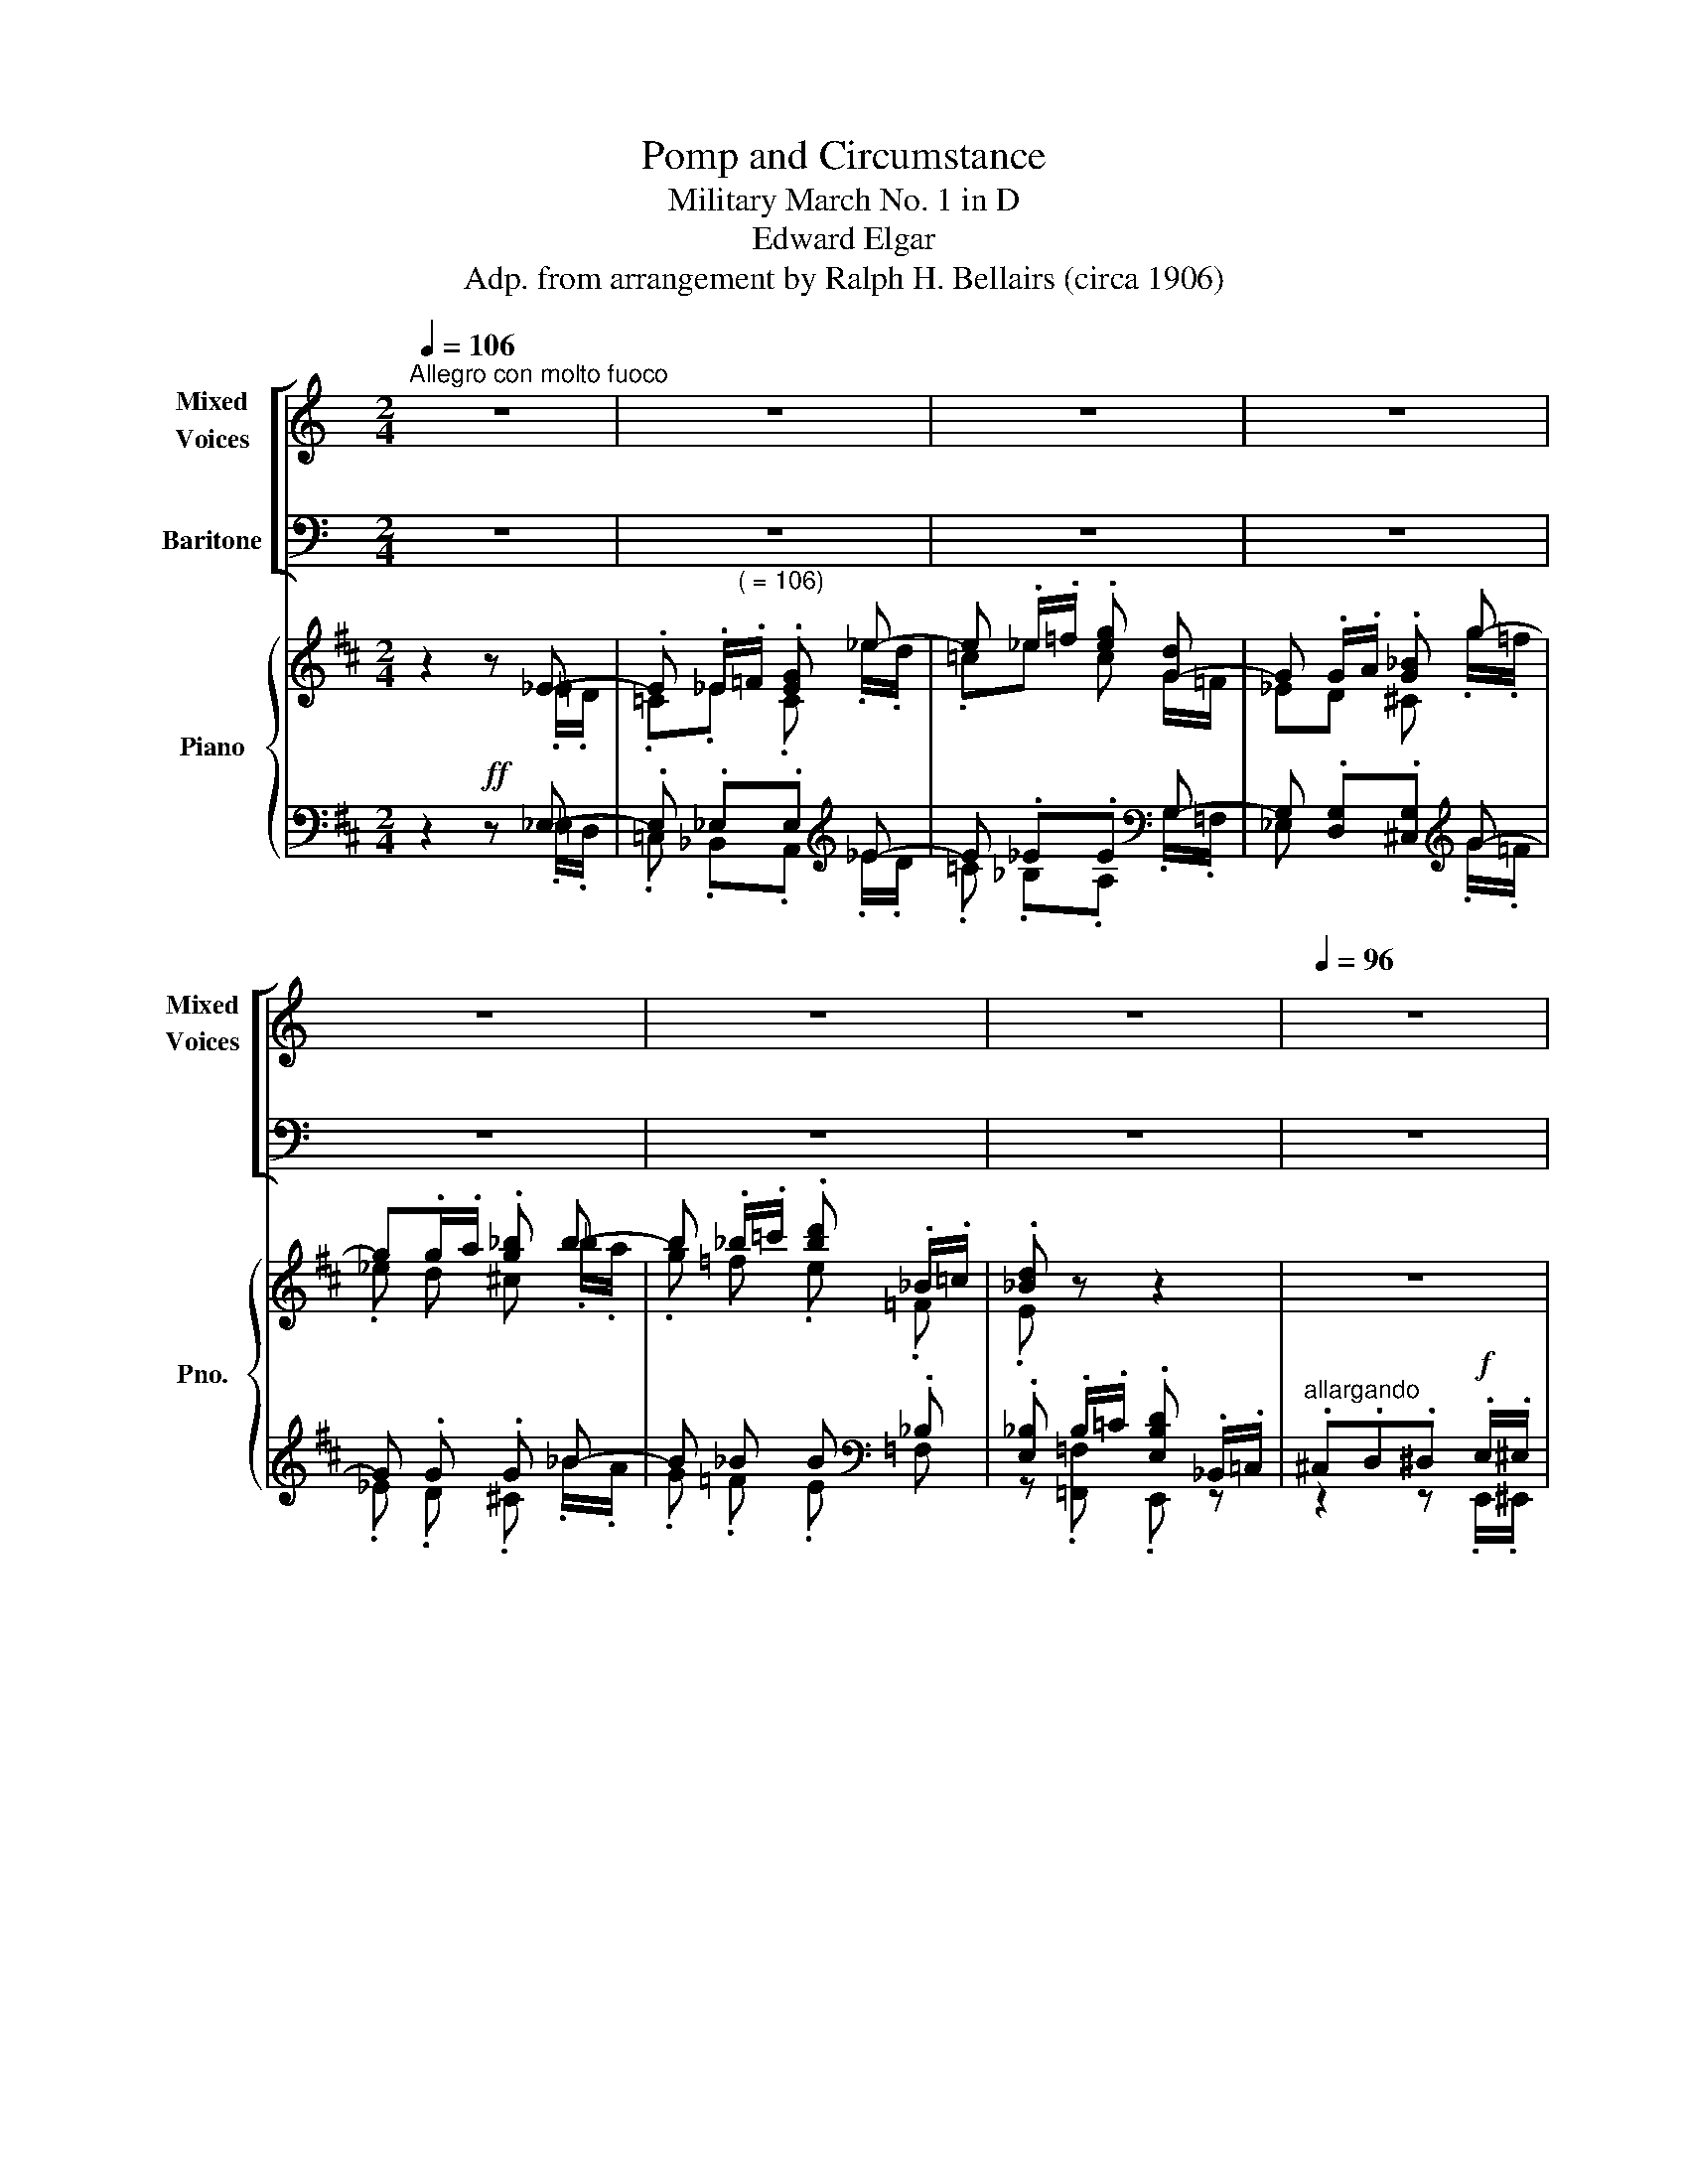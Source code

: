 X:1
T:Pomp and Circumstance
T:Military March No. 1 in D
T:Edward Elgar
T:Adp. from arrangement by Ralph H. Bellairs (circa 1906)
%%score [ ( 1 2 ) ( 3 4 ) ] { ( 5 6 ) | ( 7 8 ) }
L:1/8
Q:1/4=106
M:2/4
K:C
V:1 treble nm="Mixed\nVoices" snm="Mixed\nVoices"
V:2 treble 
V:3 bass nm="Baritone"
V:4 bass 
V:5 treble nm="Piano" snm="Pno."
V:6 treble 
V:7 bass 
V:8 bass 
V:1
"^Allegro con molto fuoco" z4 | z4 | z4 | z4 | z4 | z4 | z4 |[Q:1/4=96][Q:1/4=96] z4 | %8
w: ||||||||
[Q:1/4=88][Q:1/4=88] z4 ||[Q:1/4=106][Q:1/4=106] z4 |: z4 | z4 | z4 | z4 | z4 | z4 | z4 | z4 | z4 | %19
w: |||||||||||
 z4 | z4 | z4 | z4 | z4 | z4 | z4 | z4 | z4 | z4 | z4 | z4 | z4 | z4 | z4 | z4 | z4 | z4 | z4 | %38
w: |||||||||||||||||||
 z4 | z4 | z4 | z4 | z4 | z4 | z4 | z4 | z4 |1 z4 :|2 z4 || z4 | z4 | z4 | z4 | z4 | z4 | z4 | z4 | %57
w: |||||||||||||||||||
 z4 | z4 | z4 | z4 | z4 | z4 | z4 | z4 | z4 | z4 | z4 | z4 | z4 | z4 |[Q:1/4=96][Q:1/4=96] z4 | %72
w: |||||||||||||||
[Q:1/4=88][Q:1/4=88] z4 | z4 | z4 | z4 | z4 || z4 | z4 | z4 | z4 | z4 | z4 | z4 | z4 | z4 | z4 | %87
w: |||||||||||||||
 z4 | z4 | z4 | z4 | z4 | z4 | z4 | z4 | z4 | z4 | z4 | z4 | z4 | z4 | z4 | z4 | z4 | z4 | %105
w: ||||||||||||||||||
[Q:1/4=80][Q:1/4=80] z4 | z4 |[Q:1/4=88][Q:1/4=88] z4 | z4 | z4 | z4 | z4 | z4 | z4 | z4 | z4 | %116
w: |||||||||||
 z4 |[Q:1/4=80][Q:1/4=80] z4 | z4 | z4 | z4 | z4 | z4 | z4 | z4 | z4 | z4 | z4 | z4 | z4 | z4 | %131
w: |||||||||||||||
 z4 | z4 | z4 | z4 | z4 | z4 | z4 | z4 | z4 | z4 | z4 | z4 | z4 | z4 | z4 | z4 | z4 | z4 | z4 | %150
w: |||||||||||||||||||
 z4 | z4 | z4 | z4 | z4 | z4 | z4 ||[Q:1/4=106][Q:1/4=106] z4 | z4 | z4 | z4 | z4 | z4 | z4 | z4 | %165
w: |||||||||||||||
 z4 | z4 | z4 | z4 | z4 | z4 | z4 | z4 | z4 | z4 | z4 | z4 | z4 | z4 | z4 | z4 | z4 | z4 | z4 | %184
w: |||||||||||||||||||
 z4 | z4 | z4 | z4 | z4 | z4 | z4 | z4 | z4 | z4 | z4 | z4 | z4 | z4 | z4 | z4 | z4 | z4 | z4 | %203
w: |||||||||||||||||||
 z4 | z4 | z4 | z4 | z4 | z4 | z4 | z4 | z4 | z4 | z4 | z4 | z4 | z4 | z4 | %218
w: |||||||||||||||
[Q:1/4=96][Q:1/4=96] z4 | z4 |[Q:1/4=88][Q:1/4=84] z4 | z4[Q:1/4=66] || %222
w: ||||
[K:D]!mf![Q:1/4=72]"^Maestoso" d2 d2 | cd e2 | [FB]4 | [FA]4 | G2 G2 | FG A2 | [DE-]4 | [CE]3 z | %230
w: Land of|Hope _ and|Glo-|ry,|Mo- ther|of _ the|free,|_|
 F2 F2 | ^G A2 B | [Ae]4 | [FA]4 | d2 d2 | d c2 B |!mf!!<(! [CA]4- | [CA]4!<)! |!ff! d2 d2 | %239
w: How shall|we _ ex-|tole|thee,|Who are|born _ of|thee.|_|Wi- der|
 cd e2 | [FB]4 | [FA]4 | G2 G2 | FG A2 | [DE-]4 | [CE]3 z | F2 F2 | ^G A2 B | [Ae]4 | [EA]4 | %250
w: still _ and|wi-|der,|Shall thy|bounds _ be|set.|_|God who|made _ thee|migh-|ty,|
 g2 g2 | [Bc-g] [Acf]2 [Ge] | [Af]4- | [Af]3 z |!f! B2 B2 | [Ac] [Ad]2 [Ae] | [FA]4 | [Fd]4 | %258
w: Make thee|migh- ti- er|yet!!|_|God who|made _ thee|migh-|ty,|
!ff! [B,D]4 | [B,D]4 | [Bcg]2 [Acf]2- | [Acf]2 [Gce]2 ||[Q:1/4=106]"^Tempo I" [FAd]2 z2 | z4 | z4 | %265
w: Make|thee|migh- ti-|* er|yet!|||
 z4 | z4 | z4 | z4 | z4 | z4 | z4 | z4 | z4 |[Q:1/4=48] z4 |] %275
w: ||||||||||
V:2
 x4 | x4 | x4 | x4 | x4 | x4 | x4 | x4 | x4 || x4 |: x4 | x4 | x4 | x4 | x4 | x4 | x4 | x4 | x4 | %19
 x4 | x4 | x4 | x4 | x4 | x4 | x4 | x4 | x4 | x4 | x4 | x4 | x4 | x4 | x4 | x4 | x4 | x4 | x4 | %38
 x4 | x4 | x4 | x4 | x4 | x4 | x4 | x4 | x4 |1 x4 :|2 x4 || x4 | x4 | x4 | x4 | x4 | x4 | x4 | x4 | %57
 x4 | x4 | x4 | x4 | x4 | x4 | x4 | x4 | x4 | x4 | x4 | x4 | x4 | x4 | x4 | x4 | x4 | x4 | x4 | %76
 x4 || x4 | x4 | x4 | x4 | x4 | x4 | x4 | x4 | x4 | x4 | x4 | x4 | x4 | x4 | x4 | x4 | x4 | x4 | %95
 x4 | x4 | x4 | x4 | x4 | x4 | x4 | x4 | x4 | x4 | x4 | x4 | x4 | x4 | x4 | x4 | x4 | x4 | x4 | %114
 x4 | x4 | x4 | x4 | x4 | x4 | x4 | x4 | x4 | x4 | x4 | x4 | x4 | x4 | x4 | x4 | x4 | x4 | x4 | %133
 x4 | x4 | x4 | x4 | x4 | x4 | x4 | x4 | x4 | x4 | x4 | x4 | x4 | x4 | x4 | x4 | x4 | x4 | x4 | %152
 x4 | x4 | x4 | x4 | x4 || x4 | x4 | x4 | x4 | x4 | x4 | x4 | x4 | x4 | x4 | x4 | x4 | x4 | x4 | %171
 x4 | x4 | x4 | x4 | x4 | x4 | x4 | x4 | x4 | x4 | x4 | x4 | x4 | x4 | x4 | x4 | x4 | x4 | x4 | %190
 x4 | x4 | x4 | x4 | x4 | x4 | x4 | x4 | x4 | x4 | x4 | x4 | x4 | x4 | x4 | x4 | x4 | x4 | x4 | %209
 x4 | x4 | x4 | x4 | x4 | x4 | x4 | x4 | x4 | x4 | x4 | x4 | x4 ||[K:D] [FA]2 [FA]2 | [GA]2 [GA]2 | %224
 x4 | x4 | D2 D2 | D2 D2 | x4 | x4 | D2 D2 | E2- E2 | x4 | x4 | A2 A2 | F2 E2 | (3x xx (3xxx | %237
 (3xxx (3xxx | [FA]2 [FA]2 | [GA]2 [GA]2 | x4 | x4 | D2 D2 | D2 D2 | x4 | x4 | D2 D2 | E2- E2 | %248
 x4 | x4 | G2 G2 | x4 | x4 | x4 | D2 D2 | x4 | x4 | x4 | x4 | x4 | x4 | x4 || x4 | x4 | x4 | x4 | %266
 x4 | x4 | x4 | x4 | x4 | x4 | x4 | x4 | x4 |] %275
V:3
 z4 | z4 | z4 | z4 | z4 | z4 | z4 | z4 | z4 || z4 |: z4 | z4 | z4 | z4 | z4 | z4 | z4 | z4 | z4 | %19
 z4 | z4 | z4 | z4 | z4 | z4 | z4 | z4 | z4 | z4 | z4 | z4 | z4 | z4 | z4 | z4 | z4 | z4 | z4 | %38
 z4 | z4 | z4 | z4 | z4 | z4 | z4 | z4 | z4 |1 z4 :|2 z4 || z4 | z4 | z4 | z4 | z4 | z4 | z4 | z4 | %57
 z4 | z4 | z4 | z4 | z4 | z4 | z4 | z4 | z4 | z4 | z4 | z4 | z4 | z4 | z4 | z4 | z4 | z4 | z4 | %76
 z4 || z4 | z4 | z4 | z4 | z4 | z4 | z4 | z4 | z4 | z4 | z4 | z4 | z4 | z4 | z4 | z4 | z4 | z4 | %95
 z4 | z4 | z4 | z4 | z4 | z4 | z4 | z4 | z4 | z4 | z4 | z4 | z4 | z4 | z4 | z4 | z4 | z4 | z4 | %114
 z4 | z4 | z4 | z4 | z4 | z4 | z4 | z4 | z4 | z4 | z4 | z4 | z4 | z4 | z4 | z4 | z4 | z4 | z4 | %133
 z4 | z4 | z4 | z4 | z4 | z4 | z4 | z4 | z4 | z4 | z4 | z4 | z4 | z4 | z4 | z4 | z4 | z4 | z4 | %152
 z4 | z4 | z4 | z4 | z4 || z4 | z4 | z4 | z4 | z4 | z4 | z4 | z4 | z4 | z4 | z4 | z4 | z4 | z4 | %171
 z4 | z4 | z4 | z4 | z4 | z4 | z4 | z4 | z4 | z4 | z4 | z4 | z4 | z4 | z4 | z4 | z4 | z4 | z4 | %190
 z4 | z4 | z4 | z4 | z4 | z4 | z4 | z4 | z4 | z4 | z4 | z4 | z4 | z4 | z4 | z4 | z4 | z4 | z4 | %209
 z4 | z4 | z4 | z4 | z4 | z4 | z4 | z4 | z4 | z4 | z4 | z4 | z4 ||[K:D] D,2 D,2 | E,2 E,2 | %224
 [F,D]4 | [D,D]4 | [G,,B,]2 [G,,B,]2 | [A,,A,]2 [A,,A,]2 | [B,,^G,]4 | [A,,A,]3 z | %230
 [D,A,]2 [D,A,]2 | [D,B,-]2 [^G,B,]2 | [C,A,]4 | [F,C]4 | [B,,F,]2 [B,,F,]2 | [E,^G,]2 [G,D]2 | %236
!ped! [A,,-A,]4 | [A,,G,]4!ped-up! | D,2 D,2 | E,2 E,2 | [F,D]4 | [D,D]4 | [G,,B,]2 [G,,B,]2 | %243
 [A,,A,]2 [A,,A,]2 | [B,,^G,]4 | [A,,A,]3 z | [D,A,]2 [D,A,]2 | [D,B,-]2 [^G,B,]2 | [C,A,]4 | %249
 [A,C]4 | [B,D]2 [B,D]2 | E E C2 |!mp! A,2!ff! D2 | [A,C]2 [A,=C] z | [G,B,]2 [G,B,]2 | %255
 [G,E]2 [G,C]2 | [F,D]4 | [B,D]4 | [E,G,]4 | [E,G,]4 | [A,G]2 [A,F]2- | [A,F]2 [A,E]2 || %262
 [D,A,D]2 z2 | z4 | z4 | z4 | z4 | z4 | z4 | z4 | z4 | z4 | z4 | z4 | z4 |] %275
V:4
 x4 | x4 | x4 | x4 | x4 | x4 | x4 | x4 | x4 || x4 |: x4 | x4 | x4 | x4 | x4 | x4 | x4 | x4 | x4 | %19
 x4 | x4 | x4 | x4 | x4 | x4 | x4 | x4 | x4 | x4 | x4 | x4 | x4 | x4 | x4 | x4 | x4 | x4 | x4 | %38
 x4 | x4 | x4 | x4 | x4 | x4 | x4 | x4 | x4 |1 x4 :|2 x4 || x4 | x4 | x4 | x4 | x4 | x4 | x4 | x4 | %57
 x4 | x4 | x4 | x4 | x4 | x4 | x4 | x4 | x4 | x4 | x4 | x4 | x4 | x4 | x4 | x4 | x4 | x4 | x4 | %76
 x4 || x4 | x4 | x4 | x4 | x4 | x4 | x4 | x4 | x4 | x4 | x4 | x4 | x4 | x4 | x4 | x4 | x4 | x4 | %95
 x4 | x4 | x4 | x4 | x4 | x4 | x4 | x4 | x4 | x4 | x4 | x4 | x4 | x4 | x4 | x4 | x4 | x4 | x4 | %114
 x4 | x4 | x4 | x4 | x4 | x4 | x4 | x4 | x4 | x4 | x4 | x4 | x4 | x4 | x4 | x4 | x4 | x4 | x4 | %133
 x4 | x4 | x4 | x4 | x4 | x4 | x4 | x4 | x4 | x4 | x4 | x4 | x4 | x4 | x4 | x4 | x4 | x4 | x4 | %152
 x4 | x4 | x4 | x4 | x4 || x4 | x4 | x4 | x4 | x4 | x4 | x4 | x4 | x4 | x4 | x4 | x4 | x4 | x4 | %171
 x4 | x4 | x4 | x4 | x4 | x4 | x4 | x4 | x4 | x4 | x4 | x4 | x4 | x4 | x4 | x4 | x4 | x4 | x4 | %190
 x4 | x4 | x4 | x4 | x4 | x4 | x4 | x4 | x4 | x4 | x4 | x4 | x4 | x4 | x4 | x4 | x4 | x4 | x4 | %209
 x4 | x4 | x4 | x4 | x4 | x4 | x4 | x4 | x4 | x4 | x4 | x4 | x4 ||[K:D] x4 | x4 | x4 | x4 | x4 | %227
 x4 | x4 | x4 | x4 | x4 | x4 | x4 | x4 | x4 | (3x xx (3xxx | (3xxx (3xxx | x4 | x4 | x4 | x4 | x4 | %243
 x4 | x4 | x4 | x4 | x4 | x4 | x4 | x4 | A, A, C z | D,4- | D,3 z | x4 | x4 | x4 | x4 | x4 | x4 | %260
 x4 | x4 || x4 | x4 | x4 | x4 | x4 | x4 | x4 | x4 | x4 | x4 | x4 | x4 | x4 |] %275
V:5
[K:D] z2 z _E- | .E ._E/"^( = 106)".=F/ .[EG] _e- | e ._e/.=f/ .[eg] [G-d] | G .G/.A/ .[G_B] g- | %4
 g.g/.a/ .[g_b] b- | b ._b/.=c'/ .[bd'] ._B/.=c/ | .[_Bd] z z2 | z4 | z4 || %9
"^a tempo" .[F,A,D] z .[F,A,C] z |: .B,/.D/.A,/.B,/ .G,/.B,/.F/.E/ | .[F,A,D] z .[F,A,C] z | %12
 .B,/.D/.A,/.B,/ .G,/.B,/.F/.E/ | .[A,DF] z .[G,B,E] z | .F/.A/.D/.F/ .B,/.D/.G,/.B,/ | %15
 x!ped! z!ff! .[CGB] z!ped-up! |!f! .A/.d/.A/.B/ .F/.A/.F/.D/ |!ff! .[FAd] z .[FAc] z | %18
 .[FB]/.d/.A/.B/ .G/.B/.f/.e/ | .[FAd] z .[FAc] z | .[FB]/.d/.A/.B/ .G/.B/.f/.e/ | %21
 .[Af] z .[GBe] z |{/cde} .f/.a/.d/.f/ .B/.d/.G/.B/ | .A!ped! z .[cb] z!ped-up! | %24
{/d} .a/.b/.c'/.d'/ c/d/.e/.^e/ |!mf! f^e/f/ g^f/g/ | _a_e' =e'=e | ^e!f!^^d/e/ fe/f/ | gd' _e'_e | %29
!mf! [gc'f']2 [gc'e']2 | [fb^d']2 [=fb=d']2 | [eg=c']2 [dgb]2 | [Beg]2 z a/g/ |!mf! f^e/f/ g^f/g/ | %34
 _a_e' =e'=e |!<(! ^e!f!^^d/e/ fe/f/!<)! | gd' _e'_e |!mf! [gc'f']2 [gc'e']2 | [fb^d']2 [=fb=d']2 | %39
 [eg=c']2 [dgb]2 | [Beg]2 z a/g/ |!8va(! .g'/.e'/.c'/.e'/ .d'/.b/.g/.b/!8va)! | %42
 .g/.e/.c/.e/ .d/.B/.G/.B/ | .G/.E/.C/.E/ .D/.B,/.G,/.B,/ | .G/.E/.C/.E/ .D/.B,/.D/.G/ | %45
 z2 C/D/!mp!!<(!^D/E/ | ^E/F/G/^G/ A/!mf!^A/B/!<)!c/ |1!f! .[FAd] z .[F,A,C] z :|2 %48
!f! .[FAd] z .[EGc] z || .B/.d/.A/.B/ .G/.B/.f/.e/ | .[FAd] z .[EGc] z | %51
 .B/.d/.A/.B/ .G/.B/.f/.e/ |!f! a2!ped! g2!ped-up! | b2!ped! a2!ped-up! | c'2!ped! b2!ped-up! | %55
 b2!ped! a2!ped-up! | a2!ped! ^g2!ped-up! | b2!ped! a2!ped-up! | c'2!ped! b2!ped-up! | %59
!8va(! b'2!ped! b2!8va)! | b2 B2 | z!mf! .[FA^d]/.[FAd]/ .[FAd]/.[FAd]/[FAd] | %62
 z .[FA^d]/.[FAd]/ .[FAd]!ff! .d/!ped-up!.d/ | .^d.d/.d/ .d ._e/.e/ | _e.e/.e/ .e _E- | %65
 .E ._E/.=F/ .[EG] _e- | e ._e/.=f/ .[eg] [G-d] | G .G/.A/ .[G_B] g- | g.g/.a/ .[g_b] b- | %69
 b ._b/.=c'/ .[bd'] ._B/.=c/ | .[_Bd] z z2 | z4 | z4 |!>(! z4!ped! | z4 | z4 | z4!>)!!ped-up! || %77
[K:G]!mp!"^Largamente e legato" G4 | FG A2 | E4 | D4 | C4 | B,C D2 | A,4- | A,2 z2 | B,4 | %86
 ^C D2!mf! E | A4 | D4 | G4 |!>(! G F2!mp! E!>)! | D4- | D2 z2 | G4 | FG A2 | E4 | D4 | C4 | %98
 B,C D2 | A,4- | A,2 z2 | B,4 |!<(! ^C D2!mf! E!<)! | A4 | D4 |!f! c4 | c B2 A | B4- | B4 | E4 | %110
 F G2 A | D4 | G4 | G,4 | C B,2 A, | G,4-!ped! | G,4!ped-up! |!f!"^Maestoso" [Bdg]4!ped!!ped-up! | %118
 f!ped!g a2!ped-up! | [GBe]4 | [GBd]4 | [EGc]4 | B!ped!c d2!ped-up! | [^CGA]4!ped!!ped-up! | %124
 [DFA]4!ped!!ped-up! | [DGB]4!ped!!ped-up! | ^c!ped! d2 e!ped-up! | [da]4!ped!!ped-up! | %128
 [Bd]4!ped!!ped-up! | [Bdg]4!ped!!ped-up! | [B^cg]!ped! [Acf]2 [Ge]!ped-up! | %131
 [FAd]4-!ped!!ped-up! | [FAd]4!ped!!ped-up! |!f! [Bdg]4!ped!!ped-up! | f!ped!g a2!ped-up! | %135
 [GBe]4 | [GBd]4 | [EGc]4 | Bc d2 | [^CGA-]4 | [DFA]4 | [DGB]4 | ^c d2 e | [Afa]4 | [DAd]4 | %145
 !arpeggio![cegc']4 | [efc'] [dfb]2 [cfa] | [dgb]4-!ped! | [dgb]4!ped-up! | [Gce]4 | f g2 a | %151
 [DGd]4 | [GBg]4 | [G,EG]4 | [EFc] [DFB]2 [CA] | [B,DG]4- | [B,DG]2 z2 || %157
[K:D]!mf!"^Allegro con molto fuoco" .[F,A,D] z .[F,A,C] z | .B,/.D/.A,/.B,/ .G,/.B,/.F/.E/ | %159
 .[F,A,D] z .[F,A,C] z | .B,/.D/.A,/.B,/ .G,/.B,/.F/.E/ | .[A,DF] z .[G,B,E] z | %162
 .F/.A/.D/.F/ .B,/.D/.G,/.B,/ | x!ped! z!ff! .[CGB] z!ped-up! | .A/.d/.A/.B/ .F/.A/.F/.D/ | %165
!ff! .[FAd] z .[FAc] z | .[FB]/.d/.A/.B/ .G/.B/.f/.e/ | .[FAd] z .[FAc] z | %168
 .[FB]/.d/.A/.B/ .G/.B/.f/.e/ | .[Af] z .[GBe] z |{/cde} .f/.a/.d/.f/ .B/.d/.G/.B/ | %171
 .A!ped! z .[cb] z!ped-up! |{/d} .a/.b/.c'/.d'/ c/d/.e/.^e/ |!mf! f^e/f/ g^f/g/ | _a_e' =e'=e | %175
!<(! ^e!f!^^d/e/ fe/f/!<)! | gd' _e'_e |!mf! [gc'f']2 [gc'e']2 | [fb^d']2 [=fb=d']2 | %179
 [eg=c']2 [dgb]2 | [Beg]2 z a/g/ |!mf! f^e/f/ g^f/g/ | _a_e' =e'=e | ^e!f!^^d/e/ fe/f/ | %184
 gd' _e'_e |!mf! [gc'f']2 [gc'e']2 | [fb^d']2 [=fb=d']2 | [eg=c']2 [dgb]2 | [Beg]2 z a/g/ | %189
!8va(! .g'/.e'/.c'/.e'/ .d'/.b/.g/.b/!8va)! | .g/.e/.c/.e/ .d/.B/.G/.B/ | %191
 .G/.E/.C/.E/ .D/.B,/.G,/.B,/ | .G/.E/.C/.E/ .D/.B,/.D/.G/ |!<(! z2 C/D/!mp!^D/E/ | %194
 ^E/F/G/^G/ A/!mf!^A/B/!<)!c/ | .[FAd] z .[EGc] z | .B/.d/.A/.B/ .G/.B/.f/.e/ | .[FAd] z .[EGc] z | %198
 .B/.d/.A/.B/ .G/.B/.f/.e/ |!f! a2!ped! g2!ped-up! | b2!ped! a2!ped-up! | c'2!ped! b2!ped-up! | %202
 b2!ped! a2!ped-up! | a2!ped! ^g2!ped-up! | b2!ped! a2!ped-up! | c'2!ped! b2!ped-up! | %206
!ff!!8va(! b'2!ped! b2!8va)! | b2 B2 | z!mf! .[FA^d]/.[FAd]/ .[FAd]/.[FAd]/[FAd] | %209
 z .[FA^d]/.[FAd]/ .[FAd]!ff! .d/!ped-up!.d/ | .^d.d/.d/ .d ._e/.e/ | _e.e/.e/ .e _E- | %212
 .E ._E/.=F/ .[EG] _e- | e ._e/.=f/ .[eg] [G-d] | G .G/.A/ .[G_B] g- | g.g/.a/ .[g_b] b- | %216
 b ._b/.=c'/ .[bd'] ._B/.=c/ | .[_Bd] z z2 | z4 | z4 | z4 | .D!ff!.^D.E.A ||!ff! [FAd]4 | cd e2 | %224
 [DFB]4 | [DFA]4 | [GBdg]4 | fg a2 | [^Gde-]4 | [Ace]4 | [Adf]4 | ^g a2 [Bb] | [eae']4 | [cfa]4 | %234
!f! [fad']4 | [fg^gd'] [egc']2 [dgb] |!mf!!<(! [ca]4-!ped! | [ca]4!<)!!ped-up! |!ff! [fad']4 | %239
 c'd' e'2 | [dfb]4 | [dfa]4 | !arpeggio![Gdg]4 | fg a2 | [Bde]4 | [Ace]4 | [Adf]4 | ^g [Aa]2 [Bb] | %248
 [ae']4 | [ea]4 |!8va(! !arpeggio![gd'g']4 | [bc'g'] [ac'f']2 [gc'e'] | [ad'f']4- | %253
 [ad'f']4!8va)! |!ff! [dgb]4 | c' [dd']2 [ee'] | [da]4 | [fd']4 | [GBd]4- | [GBd]4 | %260
 [Bcg]2 [Acf]2- | [Acf]2 [Gce]2 ||!ff! [FAd] z [EGc] z | .B/.d/.A/.B/ .G/.B/.f/.e/ | %264
 .[dd'] z .[cc'] z | .b/.d'/.b/.c'/ .a.a' |!8va(! f'/g'/^g'/a'/ d'/e'/^e'/f'/!8va)! | %267
 a/b/c'/d'/ f/g/^g/a/ | d/e/^e/f/ A/B/c/d/ | F/G/^G/A/ D/E/^E/F/ | A/B/c/d/ F/G/^G/A/ | %271
 D/E/^E/F/ A,/D/F/A/ | [Dd]2 z2 | .[FAdf]2 z2 | !fermata!D4 |] %275
V:6
[K:D] z2 z .=E/.D/ | .=C._E .C ._e/.d/ | .=c_e c G/=F/ | _ED ^C .g/.=f/ | ._e d ^c ._b/.a/ | %5
 .g =f .e .=F | .E z z2 | x4 | x4 || x4 |: x4 | x4 | x4 | x4 | x4 | x4 | x4 | x4 | x4 | x4 | x4 | %21
 x4 | x4 | x4 | x4 | x4 | x4 | x4 | x4 | x4 | x4 | x4 | x4 | x4 | x4 | x4 | x4 | x4 | x4 | x4 | %40
 x4 |!8va(! x4!8va)! | x4 | x4 | x4 | x4 | x4 |1 x4 :|2 x4 || x4 | x4 | x4 | d4 | c4 | e4 | d4 | %56
 d4 | c4 | e4 |!8va(! x4!8va)! | x4 | x4 | x4 | x4 | x3 .=E/.D/ | .=C._E .C ._e/.d/ | %66
 .=c_e c G/=F/ | _ED ^C .g/.=f/ | ._e d ^c ._b/.a/ | .g =f .e .=F | .E z z2 | x4 | x4 | x4 | x4 | %75
 x4 | x4 ||[K:G] x4 | x4 | x4 | x4 | x4 | x4 | x4 | x4 | x4 | x4 | x4 | x4 | x4 | x4 | x4 | x4 | %93
 x4 | x4 | x4 | x4 | x4 | x4 | x4 | x4 | x4 | x4 | x4 | x4 | x4 | x4 | x4 | x4 | x4 | x4 | x4 | %112
 x4 | x4 | x4 | x4 | x4 | x4 | [cd]4 | x4 | x4 | x4 | [DG]2 z2 | x4 | x4 | x4 | [EA] z z2 | x4 | %128
 x4 | x4 | x4 | x4 | x4 | x4 | [cd]4 | x4 | x4 | x4 | [DG]2 z2 | x4 | x4 | x4 | [EA] z z2 | x4 | %144
 x4 | x4 | x4 | x4 | x4 | x4 | [Ad] z z2 | x4 | x4 | x4 | x4 | x4 | x4 ||[K:D] x4 | x4 | x4 | x4 | %161
 x4 | x4 | x4 | x4 | x4 | x4 | x4 | x4 | x4 | x4 | x4 | x4 | x4 | x4 | x4 | x4 | x4 | x4 | x4 | %180
 x4 | x4 | x4 | x4 | x4 | x4 | x4 | x4 | x4 |!8va(! x4!8va)! | x4 | x4 | x4 | x4 | x4 | x4 | x4 | %197
 x4 | x4 | d4 | c4 | e4 | d4 | d4 | c4 | e4 |!8va(! x4!8va)! | x4 | x4 | x4 | x4 | x3 .=E/.D/ | %212
 .=C._E .C ._e/.d/ | .=c_e c G/=F/ | _ED ^C .g/.=f/ | ._e d ^c ._b/.a/ | .g =f .e .=F | .E z z2 | %218
 x4 | x4 | x4 | x4 || x4 | [GA]4 | x4 | x4 | x4 | [Ad]2 z2 | x4 | x4 | x4 | [Bd] z z2 | x4 | x4 | %234
 x4 | x4 | x4 | x4 | x4 | [ga]4 | x4 | x4 | x4 | [Ad] z z2 | x4 | x4 | x4 | [Be]2 z2 | x4 | x4 | %250
!8va(! x4 | x4 | x4 | x4!8va)! | x4 | [ea]2 z2 | x4 | x4 | x4 | x4 | x4 | x4 || x4 | x4 | x4 | x4 | %266
!8va(! x4!8va)! | x4 | x4 | x4 | x4 | x4 | x4 | x4 | x4 |] %275
V:7
[K:D] z2!ff! z _E,- | .E, ._E,.E,[K:treble] _E- | E ._E.E[K:bass] G,- | %3
 G, .[D,G,].[^C,G,][K:treble] G- | G .G .G _B- | B _B B[K:bass] ._B, | %6
 .[E,_B,] .B,/.=C/ .[E,B,D] ._B,,/.=C,/ |"^allargando" .^C,.D,.^D,!f! .E,/.^E,/ | .F,.G,.^G,.A, || %9
!mf! .D,.A,,.D,.A,, |: .[D,F,A,] z .[A,,E,] z | .D,.A,,.D,.A,, | .[D,F,A,] z .[A,,E,] z | %13
 .D,.A,,.C,.A,, | .D,.B,,.G,,.E,, | .A, z .[A,E] z | .[DF] z .F,/.A,/.F,/.D,/ | .D,.A,,.D,.A,, | %18
 .D, z .[A,,C,G,] z | .D,.A,,.D,.A,, | .D, z .[A,C] z | .D.A,.C.A, | .D.B,.G,.E, | %23
 .A,, z .[A,G] z | .[DF] z C/D/.E/.^E/ | [F,^A,C]2 [=F,B,D]2 | [_E,_A,=C]2 [D,^G,B,]2 | %27
!<(! [^C,^E,B,]2 [=C,_E,A,]2!<)! | [B,,D,G,]2 [_B,,_D,G,]2 | %29
!ff!{/A,,,} A,,^G,,/A,,/ ^A,,^^G,,/=A,,/ | B,,F, G,B,, | =C,B,,/C,/ D,^C,/D,/ | E,G, B,E, | %33
 [F,^A,C]2 [=F,B,D]2 | [_E,_A,=C]2 [D,^G,B,]2 | [^C,^E,B,]2 [=C,_E,A,]2 | [B,,D,G,]2 [_B,,_D,G,]2 | %37
!ff!{/A,,,} A,,^G,,/A,,/ ^A,,^^G,,/=A,,/ | B,,F, G,B,, | =C,/C,/B,,/C,/ D,/D,/^C,/D,/ | %40
 E,G,, B,,E,, | .[A,CG] z .[B,DG] z | .[A,,C,G,] z .[B,,D,G,] z | [E,G,].G,/.G,/ .[=F,G,B,]/ z/ z | %44
 [E,G,].G,/.G,/ .[=F,G,B,]/ z/ z |!p! A,/^A,/B,/^B,/ z2 | z4 |1 .D,.A,, .D,.A,, :|2 %48
 .D,.A,, .E,.A,, || .F,.A,, .G,.A,, | .A,.A,, .^A,.=A,, | .B,.=A, .C.A, | %52
[K:treble]!mp! B,.[B,D]/.[B,D]/ .[B,DG]/.[B,DG]/[B,DG] | A,.[CF]/.[CF]/ .[A,CF]/.[A,CF]/[A,CF] | %54
[K:bass] G,.[G,B,]/.[G,B,]/ .[G,B,E]/.[G,B,E]/[G,B,E] | %55
 F,.[F,A,]/.[F,A,]/ .[F,A,D]/.[F,A,D]/[F,A,D] | B,.[B,D]/.[B,D]/ .[B,D^G]/.[B,DG]/[B,DG] | %57
 A,.[A,C]/.[A,C]/ .[A,CF]/.[A,CF]/[A,CF] | G,.[G,B,]/.[G,B,]/ .[G,B,E]/.[G,B,E]/[G,B,E] | %59
!ff! F,,.[F,A,^D]/.[F,A,D]/ .[F,A,D]/.[F,A,D]/[F,A,D] | %60
 z .[F,A,^D]/.[F,A,D]/ .[F,A,D]/.[F,A,D]/[F,A,D] |!ff! B,2 B,,2 | B,,2 B,,, .^D/.D/ | %63
 .^D.D/.D/ .D ._E/.E/ | _E.E/.E/ .E!ff! _E,- | .E, ._E,.E, _E- | E ._E.E G,- | %67
 G, .[D,G,].[^C,G,] G- | G .G .G _B- | B _B B ._B, | %70
 .[E,_B,] .B,/.=C/ .[E,B,D]"^poco allargando""^R.H." ._B,,/.=C,/ | .D,.^D,.E,.^E, | .F,.G,.^G,.A, | %73
!f! [F,D] z!mf! D,2 | D,2!mp! D,2 | D,2!p! z2 | z4 ||[K:G]!p! [G,,B,,D,]2 [G,,B,,D,]2 | %78
 [A,,C,F,]2 [A,,C,F,]2 | [B,,E,G,]2 [B,,E,G,]2 | [B,,D,G,]2 [B,,D,G,]2 | [C,E,G,]2 [C,E,G,]2 | %82
 [D,G,]2 [D,G,B,]2 | [^C,E,G,]2 [C,E,G,]2 | [D,F,]2 [D,F,]2 | G,,2 [G,,B,,D,]2 | %86
!<(! [G,,A,,E,]2 [G,,A,,^C,]2!<)! | [F,,A,,D,]2 [F,,A,,D,]2 | [B,,D,F,]2 [B,,D,F,]2 | %89
 E,,2 [G,B,D]2 | A,,2 [G,A,^C]2 | [F,A,]2 [D,F,A,]2 | [D,F,=C]2 [D,F,C]2 | G,,2 [D,G,B,]2 | %94
 A,,2 [D,F,C]2 | [B,,E,G,]2 [B,,E,G,]2 | [B,,D,G,]2 [B,,D,G,]2 | E,,2 [C,E,G,]2 | D,,2 [D,G,B,]2 | %99
 ^C,,2 [^C,E,G,]2 | D,,2 [D,F,]2 | G,,2 [D,G,]2 | G,,2 [E,A,^C]2 |!mp! F,,2 [D,F,A,]2 | %104
!mf! F,,2 [D,F,A,]2 | E,,2"^allargando" [E,G,C]2 | D,,2 [D,F,C]2 |"^a tempo" G,,2 [B,DG]2 | %108
 [B,DF]2 [B,D=F]2 | C,2 [G,C]2 | C,2 [F,A,D]2 | B,,2 [D,G,]2 | E,,2 [E,G,B,]2 | C,,2 [A,,C,E,]2 | %114
 D,,2 [C,D,F,]2 | %115
!p!!<(! G,,,/4G,,/4G,,,/4G,,/4G,,,/4G,,/4G,,,/4G,,/4 G,,,/4G,,/4G,,,/4G,,/4G,,,/4G,,/4G,,,/4G,,/4 | %116
 G,,,/4G,,/4G,,,/4G,,/4G,,,/4G,,/4G,,,/4G,,/4 G,,,/4G,,/4G,,,/4G,,/4G,,,/4G,,/4G,,,/4!<)!G,,/4 | %117
 [G,,,G,,]2!f! [D,G,B,]2 | [A,,,A,,]2 [D,F,C]2 | [B,,,B,,]2 [D,,D,]2 | [G,,G,]2 [B,,B,]2 | %121
 [C,C]2 [C,,C,]2 | D,2 D,,2 | E,2 E,,2 | D,2 D,,2 |!mf! [G,,,G,,]2 [D,G,B,]2 | G,,2 [E,A,^C]2 | %127
 F,,2 [F,A,D]2 | B,,2 [F,B,D]2 | E,,2 [G,B,D]2 | A,,2 [G,A,^C]2 | [D,,D,]2 [F,A,D]2 | %132
 [C,,C,]2 [D,F,C]2 |!mf! [G,,,G,,]2 [D,G,B,]2 | [A,,,A,,]2 [D,F,C]2 | [B,,,B,,]2 [G,B,E]2 | %136
 [B,,,B,,]2 [G,B,D]2 | [E,,E,]2 [G,CE]2 | [D,,D,]2 [G,B,D]2 | [^C,,^C,]2 [E,A,^C]2 | %140
 [D,,D,]2 [F,A,D]2 | [G,,,G,,]2 [D,G,B,]2 | G,,2 [E,A,^C]2 | F,,2 [F,A,D]2 | [F,,,F,,]2 [F,A,D]2 | %145
 E,,2 [E,G,C]2 | D,,2 [D,F,C]2 | [G,,,G,,]2 [B,DG]2 | [B,DF]2 [B,D=F]2 | [C,,C,]2 [G,CE]2 | %150
 [C,,C,]2 [F,A,D]2 | [B,,,B,,]2 [G,B,D]2 | [E,,E,]2 [G,B,E]2 | [C,,C,]2 [G,CE]2 | %154
 [D,,D,]2 [D,F,C]2 | G,,2 [D,G,B,]2 | [G,,,G,,]2 z2 ||[K:D] .D,.A,,.D,.A,, | %158
 .[D,F,A,] z .[A,,E,] z | .D,.A,,.D,.A,, | .[D,F,A,] z .[A,,E,] z | .D,.A,,.C,.A,, | %162
 .D,.B,,.G,,.E,, | .A, z .[A,E] z |!f! .[DF] z .F,/.A,/.F,/.D,/ | .D,.A,,.D,.A,, | %166
 .D, z .[A,,C,G,] z | .D,.A,,.D,.A,, | .D, z .[A,C] z | .D.A,.C.A, | .D.B,.G,.E, | %171
 .A,, z .[A,G] z | .[DF] z C/D/.E/.^E/ | [F,^A,C]2 [=F,B,D]2 | [_E,_A,=C]2 [D,^G,B,]2 | %175
 [^C,^E,B,]2 [=C,_E,A,]2 | [B,,D,G,]2 [_B,,_D,G,]2 |!ff!{/A,,,} A,,^G,,/A,,/ ^A,,^^G,,/=A,,/ | %178
 B,,F, G,B,, | =C,B,,/C,/ D,^C,/D,/ | E,G, B,E, | [F,^A,C]2 [=F,B,D]2 | [_E,_A,=C]2 [D,^G,B,]2 | %183
 [^C,^E,B,]2 [=C,_E,A,]2 | [B,,D,G,]2 [_B,,_D,G,]2 |!ff!{/A,,,} A,,^G,,/A,,/ ^A,,^^G,,/=A,,/ | %186
 B,,F, G,B,, | =C,/C,/B,,/C,/ D,/D,/^C,/D,/ | E,G,, B,,E,, | .[A,CG] z .[B,DG] z | %190
 .[A,,C,G,] z .[B,,D,G,] z | [E,G,].G,/.G,/ .[=F,G,B,]/ z/ z | [E,G,].G,/.G,/ .[=F,G,B,]/ z/ z | %193
!p! A,/^A,/B,/^B,/ z2 | z4 |!f! .D,.A,, .E,.A,, | .F,.A,, .G,.A,, | .A,.A,, .^A,.=A,, | %198
 .B,.=A, .C.A, |!mp! B,.[B,D]/.[B,D]/ .[B,DG]/.[B,DG]/[B,DG] | %200
 A,.[CF]/.[CF]/ .[A,CF]/.[A,CF]/[A,CF] | G,.[G,B,]/.[G,B,]/ .[G,B,E]/.[G,B,E]/[G,B,E] | %202
 F,.[F,A,]/.[F,A,]/ .[F,A,D]/.[F,A,D]/[F,A,D] | B,.[B,D]/.[B,D]/ .[B,D^G]/.[B,DG]/[B,DG] | %204
 A,.[A,C]/.[A,C]/ .[A,CF]/.[A,CF]/[A,CF] | G,.[G,B,]/.[G,B,]/ .[G,B,E]/.[G,B,E]/[G,B,E] | %206
 F,,.[F,A,^D]/.[F,A,D]/ .[F,A,D]/.[F,A,D]/[F,A,D] | %207
 z .[F,A,^D]/.[F,A,D]/ .[F,A,D]/.[F,A,D]/[F,A,D] |!ff! B,2 B,,2 | B,,2 B,,, .^D/.D/ | %210
 .^D.D/.D/ .D ._E/.E/ | _E.E/.E/ .E _E,- | .E, ._E,.E, _E- | E ._E.E G,- | G, .[D,G,].[^C,G,] G- | %215
 G .G .G _B- | B _B B ._B, | .[E,_B,] .B,/.=C/ .[E,B,D]!mf!!<(! ._B,,/.=C,/ | %218
"^allargando" .D,.^D,.E,.^E, | .F,.G,!f!.^G,.A, | .^A,.B,.^B,.C | .D,.^D,.E,!<)!.A, || %222
 [D,,D,]2 [F,A,D]2 | [E,,E,]2 [G,A,C]2 | [F,,,F,,]2 [A,,,A,,]2 | [D,,D,]2 [F,,F,]2 | %226
 [G,,,G,,]2 [G,B,D]2 | [A,,,A,,]2 [F,A,D]2 | [B,,,B,,]2 [E,B,]2 | [A,,,A,,]2 [E,A,C]2 | %230
 [D,,D,]2 [F,A,D]2 | [D,,D,]2 [^G,B,E]2 | [C,,C,]2 [A,CE]2 | [F,,F,]2 [A,CF]2 | %234
 [B,,,B,,]2 [B,DF]2 | [E,,E,]2 [B,E]2 | %236
 A,,,/4A,,/4A,,,/4A,,/4A,,,/4A,,/4A,,,/4A,,/4 A,,,/4A,,/4A,,,/4A,,/4A,,,/4A,,/4A,,,/4A,,/4 | %237
 A,,,/4A,,/4A,,,/4A,,/4A,,,/4A,,/4A,,,/4A,,/4 A,,,/4A,,/4A,,,/4A,,/4A,,,/4A,,/4A,,,/4A,,/4 | %238
 [D,,D,]2 [F,A,D]2 | [E,,E,]2 [G,A,C]2 | [F,,F,]2 [F,B,D]2 | [F,,,F,,]2 [F,A,D]2 | %242
 [B,,,B,,]2 [G,B,D]2 | [A,,,A,,]2 [F,A,D]2 | [B,,,B,,]2 [E,B,D]2 | [A,,,A,,]2 [E,A,C]2 | %246
 [D,,D,]2 [F,A,D]2 | [D,,D,]2 [^G,B,E]2 | [C,,C,]2 [A,E]2 | [C,,C,]2 [A,E]2 | [B,,,B,,]2 [B,DG]2 | %251
 [A,,,A,,]2 [A,CE]2 | [D,,D,]2!mf! [F,A,D]2 | [F,A,C]2 [F,A,=C]2 | [G,,,G,,]2 [D,G,B,]2 | %255
 [G,,,G,,]2 [E,A,C]2 | F,,2 [F,A,D]2 | [B,,,B,,]2 [F,B,D]2 | [E,,E,]2 [G,B,D]2 | %259
 [G,B,D]2 [G,B,D]2 |{/A,,} [B,CG]2 [A,CF]2- | [A,CF]2 [G,CE]2 || [D,A,D]^G,/A,/ ^A,^^G,/A,/ | %263
 .[B,DF] z z .[A,CG] | .[F,D] z .[G,C] z | .B,.F .A,.A,, |[K:treble] .f.a .d.f | .A.d .F.A | %268
 .A.d .F.A |[K:bass] .F,.A, .D,.F, |[K:bass] .A,.D .F,.A, | .D,.F, .A,,.B,,/.C,/ | [D,,D,]2 z2 | %273
 .[D,D]2 z2 |!fff! !fermata![D,,D,]4 |] %275
V:8
[K:D] z2 z .=E,/.D,/ | .=C, ._B,,.A,,[K:treble] ._E/.D/ | .=C ._B,.A,[K:bass] .G,/.=F,/ | %3
 _E, x2[K:treble] .G/.=F/ | ._E .D .^C ._B/.A/ | .G .=F .E[K:bass] =F, | z .[=F,,=F,] .E,, z | %7
 z2 z .E,,/.^E,,/ | .F,,.G,,.^G,,.A,, || x4 |: x4 | x4 | x4 | x4 | x4 | .A,, z x2 | x4 | x4 | x4 | %19
 x4 | x4 | x4 | x4 | x4 | x4 | x4 | x4 | x4 | x4 | x4 | x4 | x4 | x4 | x4 | x4 | x4 | x4 | x4 | %38
 x4 | x4 | x4 | x4 | x4 | x4 | x4 | .[E,G,].=A,, z2 | x4 |1 x4 :|2 x4 || x4 | x4 | x4 | %52
[K:treble] x4 | x4 |[K:bass] x4 | x4 | x4 | x4 | x4 | x4 | x4 | x4 | x4 | x4 | x3 .=E,/.D,/ | %65
 .=C, ._B,,.A,, ._E/.D/ | .=C ._B,.A, .G,/.=F,/ | _E, x2 .G/.=F/ | ._E .D .^C ._B/.A/ | %69
 .G .=F .E =F, | z .[=F,,=F,] .E,, z | x4 | .F,,.G,,.^G,,.A,, | [D,,A,,] z D,,2 | D,,2 D,,2 | %75
 D,,2 D,,2 | D,,2 D,,2 ||[K:G] x4 | x4 | x4 | x4 | x4 | x4 | x4 | x4 | x4 | x4 | x4 | x4 | x4 | %90
 x4 | x4 | x4 | x4 | x4 | x4 | x4 | x4 | x4 | x4 | x4 | x4 | x4 | x4 | x4 | x4 | x4 | x4 | x4 | %109
 x4 | x4 | x4 | x4 | x4 | x4 | x4 | x4 | x4 | x4 | x4 | x4 | x4 | x4 | x4 | x4 | x4 | x4 | x4 | %128
 x4 | x4 | x4 | x4 | x4 | x4 | x4 | x4 | x4 | x4 | x4 | x4 | x4 | x4 | x4 | x4 | x4 | x4 | x4 | %147
 x4 | x4 | x4 | x4 | x4 | x4 | x4 | x4 | x4 | x4 ||[K:D] x4 | x4 | x4 | x4 | x4 | x4 | .A,, z x2 | %164
 x4 | x4 | x4 | x4 | x4 | x4 | x4 | x4 | x4 | x4 | x4 | x4 | x4 | x4 | x4 | x4 | x4 | x4 | x4 | %183
 x4 | x4 | x4 | x4 | x4 | x4 | x4 | x4 | x4 | x4 | .[E,G,].=A,, z2 | x4 | x4 | x4 | x4 | x4 | x4 | %200
 x4 | x4 | x4 | x4 | x4 | x4 | x4 | x4 | x4 | x4 | x4 | x3 .=E,/.D,/ | .=C, ._B,,.A,, ._E/.D/ | %213
 .=C ._B,.A, .G,/.=F,/ | _E, x2 .G/.=F/ | ._E .D .^C ._B/.A/ | .G .=F .E =F, | %217
 z .[=F,,=F,] .E,, z | x4 | .F,,.G,,.^G,,.A,, | .^A,,.B,,.^B,,.C, | x4 || x4 | x4 | x4 | x4 | x4 | %227
 x4 | x4 | x4 | x4 | x4 | x4 | x4 | x4 | x4 | z2 [A,CE]2 | [G,A,C]2 z2 | x4 | x4 | x4 | x4 | x4 | %243
 x4 | x4 | x4 | x4 | x4 | x4 | x4 | x4 | x4 | x4 | x4 | x4 | x4 | x4 | x4 | x4 | x4 | x4 | x4 || %262
 x4 | x4 | x4 | x4 |[K:treble] x4 | x4 | x4 |[K:bass] x4 |[K:bass] x4 | x4 | x4 | x4 | x4 |] %275

